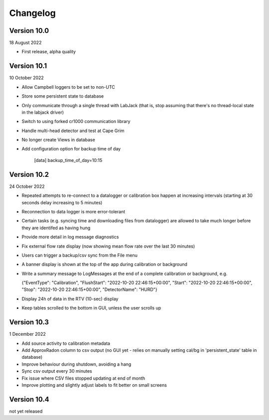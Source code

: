 =========
Changelog
=========

Version 10.0
============
18 August 2022

- First release, alpha quality


Version 10.1
============
10 October 2022

- Allow Campbell loggers to be set to non-UTC
- Store some persistent state to database
- Only communicate through a single thread with LabJack (that is, stop assuming
  that there's no thread-local state in the labjack driver)
- Switch to using forked cr1000 communication library
- Handle multi-head detector and test at Cape Grim
- No longer create Views in database
- Add configuration option for backup time of day

    [data]
    backup_time_of_day=10:15


Version 10.2
============
24 October 2022

- Repeated attempts to re-connect to a datalogger or calibration box happen at increasing 
  intervals (starting at 30 seconds delay increasing to 5 minutes)
- Reconnection to data logger is more error-tolerant
- Certain tasks (e.g. syncing time and downloading files from datalogger) are allowed to take
  much longer before they are identifed as having hung
- Provide more detail in log message diagnostics
- Fix external flow rate display (now showing mean flow rate over the last 30 minutes)
- Users can trigger a backup/csv sync from the File menu
- A banner display is shown at the top of the app during calibration or background
- Write a summary message to LogMessages at the end of a complete calibration or background, e.g.

  {"EventType": "Calibration", 
  "FlushStart": "2022-10-20 22:46:15+00:00", 
  "Start": "2022-10-20 22:46:15+00:00", 
  "Stop": "2022-10-20 22:46:15+00:00", 
  "DetectorName": "HURD"}

- Display 24h of data in the RTV (10-sec) display
- Keep tables scrolled to the bottom in GUI, unless the user scrolls up

Version 10.3
============
1 December 2022

- Add source activity to calibration metadata
- Add ApproxRadon column to csv output (no GUI yet - relies on manually setting cal/bg in 'persistent_state' table in database)
- Improve behaviour during shutdown, avoiding a hang
- Sync csv output every 30 minutes
- Fix issue where CSV files stopped updating at end of month
- Improve plotting and slightly adjust labels to fit better on small screens

Version 10.4
============
not yet released

